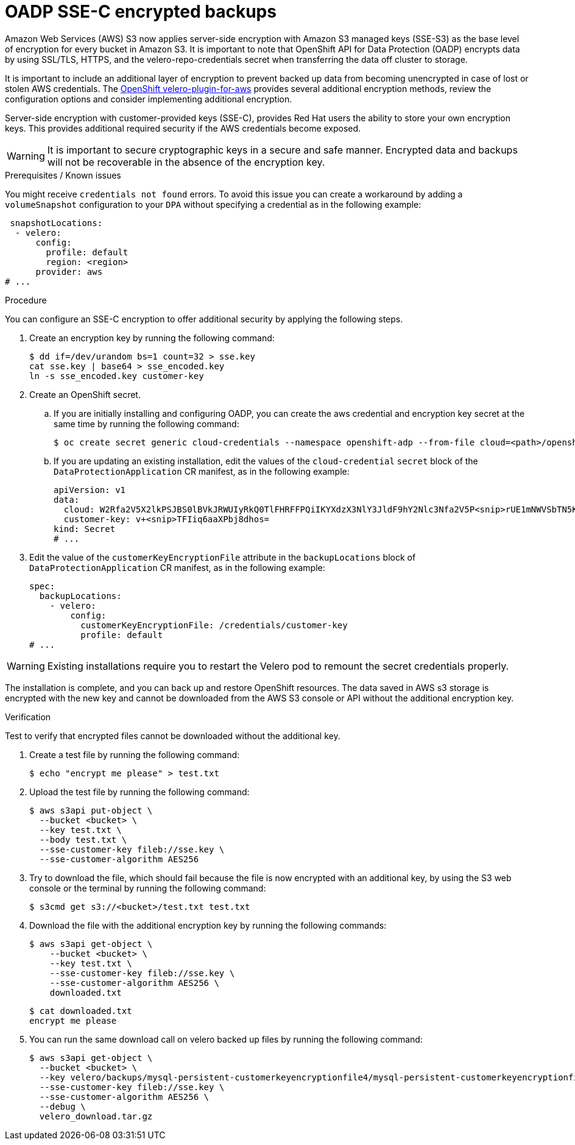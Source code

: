 // Module included in the following assemblies:
//
// * backup_and_restore/application_backup_and_restore/installing/installing-oadp-aws.adoc
// * backup_and_restore/application_backup_and_restore/installing/installing-oadp-azure.adoc
// * backup_and_restore/application_backup_and_restore/installing/installing-oadp-gcp.adoc
// * backup_and_restore/application_backup_and_restore/installing/installing-oadp-mcg.adoc
// * backup_and_restore/application_backup_and_restore/installing/installing-oadp-ocs.adoc

:_mod-docs-content-type: PROCEDURE
[id="oadp-ssec-encrypted-backups_{context}"]
= OADP SSE-C encrypted backups

Amazon Web Services (AWS) S3 now applies server-side encryption with Amazon S3 managed keys (SSE-S3) as the base level of encryption for every bucket in Amazon S3. It is important to note that OpenShift API for Data Protection (OADP) encrypts data by using SSL/TLS, HTTPS, and the velero-repo-credentials secret when transferring the data off cluster to storage.

It is important to include an additional layer of encryption to prevent backed up data from becoming unencrypted in case of lost or stolen AWS credentials. The https://github.com/openshift/velero-plugin-for-aws/blob/konveyor-dev/backupstoragelocation.md[OpenShift velero-plugin-for-aws] provides several additional encryption methods, review the configuration options and consider implementing additional encryption.

Server-side encryption with customer-provided keys (SSE-C), provides Red Hat users the ability to store your own encryption keys. This provides additional required security if the AWS credentials become exposed.

[WARNING]
====
It is important to secure cryptographic keys in a secure and safe manner. Encrypted data and backups will not be recoverable in the absence of the encryption key.
====

.Prerequisites / Known issues

You might receive `credentials not found` errors. To avoid this issue you can create a workaround by adding a `volumeSnapshot` configuration to your `DPA` without specifying a credential as in the following example:
[source,yaml]
----
 snapshotLocations:
  - velero:
      config:
        profile: default
        region: <region>
      provider: aws
# ...
----

.Procedure

You can configure an SSE-C encryption to offer additional security by applying the following steps.

. Create an encryption key by running the following command:
+
[source,terminal]
----
$ dd if=/dev/urandom bs=1 count=32 > sse.key
cat sse.key | base64 > sse_encoded.key
ln -s sse_encoded.key customer-key
----

. Create an OpenShift secret.

.. If you are initially installing and configuring OADP, you can create the aws credential and encryption key secret at the same time by running the following command:
+
[source,terminal]
----
$ oc create secret generic cloud-credentials --namespace openshift-adp --from-file cloud=<path>/openshift_aws_credentials,customer-key=<path>/sse_encoded.key
----

.. If you are updating an existing installation, edit the values of the `cloud-credential` `secret` block of the `DataProtectionApplication` CR manifest, as in the following example:
+
[source,yaml]
----
apiVersion: v1
data:
  cloud: W2Rfa2V5X2lkPSJBS0lBVkJRWUIyRkQ0TlFHRFFPQiIKYXdzX3NlY3JldF9hY2Nlc3Nfa2V5P<snip>rUE1mNWVSbTN5K2FpeWhUTUQyQk1WZHBOIgo=
  customer-key: v+<snip>TFIiq6aaXPbj8dhos=
kind: Secret
# ...
----

. Edit the value of the `customerKeyEncryptionFile` attribute in the `backupLocations` block of `DataProtectionApplication` CR manifest, as in the following example:

+
[source,yaml]
----
spec:
  backupLocations:
    - velero:
        config:
          customerKeyEncryptionFile: /credentials/customer-key
          profile: default
# ...
----

[WARNING]
====
Existing installations require you to restart the Velero pod to remount the secret credentials properly.
====

The installation is complete, and you can back up and restore OpenShift resources. The data saved in AWS s3 storage is encrypted with the new key and cannot be downloaded from the AWS S3 console or API without the additional encryption key.

.Verification

Test to verify that encrypted files cannot be downloaded without the additional key.

. Create a test file by running the following command:

+
[source,terminal]
----
$ echo "encrypt me please" > test.txt
----

. Upload the test file by running the following command:

+
[source,terminal]
----
$ aws s3api put-object \
  --bucket <bucket> \
  --key test.txt \
  --body test.txt \
  --sse-customer-key fileb://sse.key \
  --sse-customer-algorithm AES256
----

. Try to download the file, which should fail because the file is now encrypted with an additional key, by using the S3 web console or the terminal by running the following command:

+
[source,terminal]
----
$ s3cmd get s3://<bucket>/test.txt test.txt
----

. Download the file with the additional encryption key by running the following commands:

+
[source,terminal]
----
$ aws s3api get-object \
    --bucket <bucket> \
    --key test.txt \
    --sse-customer-key fileb://sse.key \
    --sse-customer-algorithm AES256 \
    downloaded.txt
----
+
[source,terminal]
----
$ cat downloaded.txt
encrypt me please
----

. You can run the same download call on velero backed up files by running the following command:

+
[source,terminal]
----
$ aws s3api get-object \
  --bucket <bucket> \
  --key velero/backups/mysql-persistent-customerkeyencryptionfile4/mysql-persistent-customerkeyencryptionfile4.tar.gz \
  --sse-customer-key fileb://sse.key \
  --sse-customer-algorithm AES256 \
  --debug \
  velero_download.tar.gz
----

